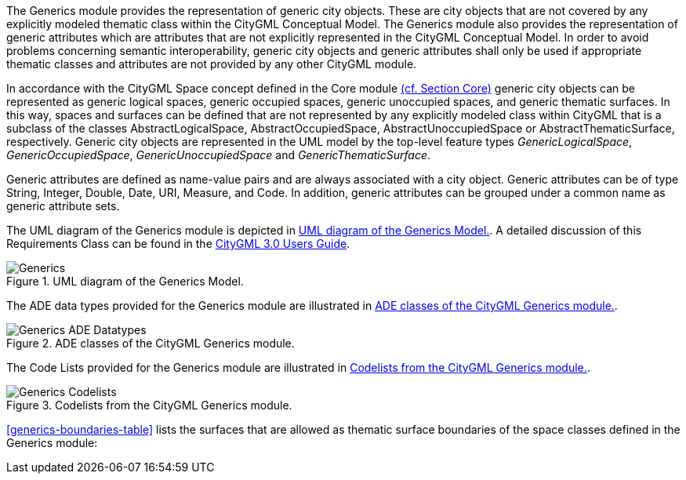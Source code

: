 
The Generics module provides the representation of generic city objects. These are city objects that are not covered by any explicitly modeled thematic class within the CityGML Conceptual Model. The Generics module also provides the representation of generic attributes which are attributes that are not explicitly represented in the CityGML Conceptual Model. In order to avoid problems concerning semantic interoperability, generic city objects and generic attributes shall only be used if appropriate thematic classes and attributes are not provided by any other CityGML module.

In accordance with the CityGML Space concept defined in the Core module <<rc_core-model_section, (cf. Section Core)>> generic city objects can be represented as generic logical spaces, generic occupied spaces, generic unoccupied spaces, and generic thematic surfaces. In this way, spaces and surfaces can be defined that are not represented by any explicitly modeled class within CityGML that is a subclass of the classes AbstractLogicalSpace, AbstractOccupiedSpace, AbstractUnoccupiedSpace or AbstractThematicSurface, respectively.
Generic city objects are represented in the UML model by the top-level feature types _GenericLogicalSpace_, _GenericOccupiedSpace_, _GenericUnoccupiedSpace_ and _GenericThematicSurface_.

Generic attributes are defined as name-value pairs and are always associated with a city object. Generic attributes can be of type String, Integer, Double, Date, URI, Measure, and Code. In addition, generic attributes can be grouped under a common name as generic attribute sets.

The UML diagram of the Generics module is depicted in <<generics-uml>>. A detailed discussion of this Requirements Class can be found in the link:http://docs.opengeospatial.org/DRAFTS/20-066.html#ug-model-generics-section[CityGML 3.0 Users Guide].

[[generics-uml]]
.UML diagram of the Generics Model.

image::figures/Generics.png[]

The ADE data types provided for the Generics module are illustrated in <<generics-uml-ade-types>>.

[[generics-uml-ade-types]]
.ADE classes of the CityGML Generics module.
image::figures/Generics-ADE_Datatypes.png[]

The Code Lists provided for the Generics module are illustrated in <<generics-uml-codelists>>.

[[generics-uml-codelists]]
.Codelists from the CityGML Generics module.
image::figures/Generics-Codelists.png[]

<<generics-boundaries-table>> lists the surfaces that are allowed as thematic surface boundaries of the space classes defined in the Generics module:
